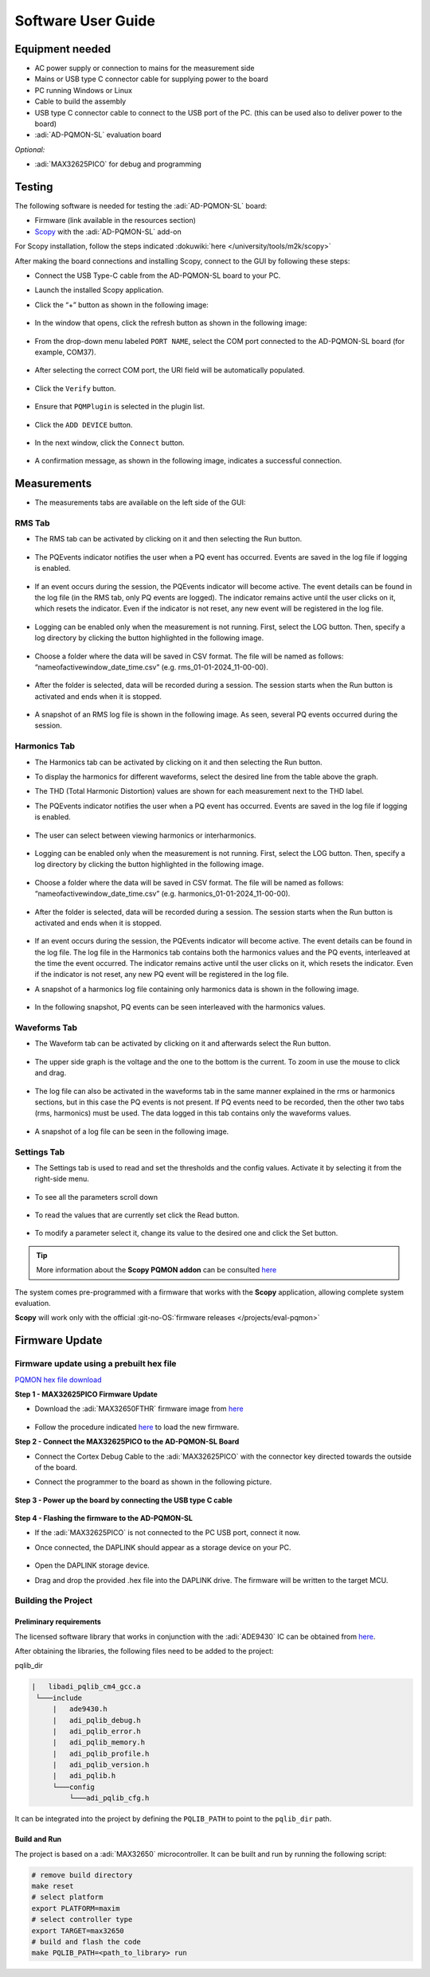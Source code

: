 Software User Guide
====================

Equipment needed
----------------

- AC power supply or connection to mains for the measurement side
- Mains or USB type C connector cable for supplying power to the board
- PC running Windows or Linux
- Cable to build the assembly
- USB type C connector cable to connect to the USB port of the PC. (this can be
  used also to deliver power to the board)
- :adi:`AD-PQMON-SL` evaluation board

*Optional:*

- :adi:`MAX32625PICO` for debug and programming

Testing
-------

The following software is needed for testing the :adi:`AD-PQMON-SL` board:

- Firmware (link available in the resources section)
- `Scopy <https://swdownloads.analog.com/cse/scopy/ad-pqmon-sl/scopy-windows-x86_64-setup-7797088.zip>`__
  with the :adi:`AD-PQMON-SL` add-on

For Scopy installation, follow the steps indicated
:dokuwiki:`here </university/tools/m2k/scopy>`

After making the board connections and installing Scopy, 
connect to the GUI by following these steps:

- Connect the USB Type-C cable from the AD-PQMON-SL board to your PC.
- Launch the installed Scopy application.
- Click the “+” button as shown in the following image:

    .. figure:: scopy0.jpg

- In the window that opens, click the refresh button as shown in the following image:

  .. figure:: scopy2.jpg

- From the drop-down menu labeled ``PORT NAME``, select the COM port connected 
  to the AD-PQMON-SL board (for example, COM37).

  .. figure:: scopy3.jpg

- After selecting the correct COM port, the URI field will be automatically populated.

  .. figure:: scopy4.jpg

- Click the ``Verify`` button.

  .. figure:: scopy5.jpg

- Ensure that ``PQMPlugin`` is selected in the plugin list.

  .. figure:: scopy6.jpg

- Click the ``ADD DEVICE`` button.

  .. figure:: scopy7.jpg

- In the next window, click the ``Connect`` button.

  .. figure:: scopy8.jpg

- A confirmation message, as shown in the following image, indicates a successful connection.

  .. figure:: scopy9.jpg

Measurements
------------

- The measurements tabs are available on the left side of the GUI:

    .. figure:: scopy10.jpg

RMS Tab
~~~~~~~

- The RMS tab can be activated by clicking on it and then selecting the
  Run button.

    .. figure:: scopy11.jpg

    .. figure:: scopy12.jpg

- The PQEvents indicator notifies the user when a PQ event has occurred. Events are
  saved in the log file if logging is enabled.

    .. figure:: scopy12_1.jpg

- If an event occurs during the session, the PQEvents indicator will become
  active. The event details can be found in the log file (in the RMS tab, only PQ
  events are logged). The indicator remains active until the user clicks on it, which
  resets the indicator. Even if the indicator is not reset, any new event will be
  registered in the log file.

    .. figure:: scopy13_5.jpg

- Logging can be enabled only when the measurement is not running. First, select the
  LOG button. Then, specify a log directory by clicking the button highlighted in the
  following image.

    .. figure:: scopy12_2.jpg

- Choose a folder where the data will be saved in CSV format. The
  file will be named as follows: “nameofactivewindow_date_time.csv”
  (e.g. rms_01-01-2024_11-00-00).

    .. figure:: scopy12_3.jpg

- After the folder is selected, data will be recorded during a session. The
  session starts when the Run button is activated and ends when it is
  stopped.

    .. figure:: scopy12_4.jpg

    .. figure:: scopy12_5.jpg

- A snapshot of an RMS log file is shown in the following image. As seen,
  several PQ events occurred during the session.

    .. figure:: rms_tab_events.jpg
      :width: 1000px

Harmonics Tab
~~~~~~~~~~~~~~

- The Harmonics tab can be activated by clicking on it and then selecting the
  Run button.

- To display the harmonics for different waveforms, select the desired line from the
  table above the graph.

- The THD (Total Harmonic Distortion) values are shown for each measurement next to the THD label.

- The PQEvents indicator notifies the user when a PQ event has occurred. Events are
  saved in the log file if logging is enabled.

    .. figure:: scopy13.jpg

- The user can select between viewing harmonics or interharmonics.

    .. figure:: scopy13_1.jpg

- Logging can be enabled only when the measurement is not running. First, select the
  LOG button. Then, specify a log directory by clicking the button highlighted in the following image.

    .. figure:: scopy13_2.jpg

- Choose a folder where the data will be saved in CSV format. The
  file will be named as follows: “nameofactivewindow_date_time.csv”
  (e.g. harmonics_01-01-2024_11-00-00).

    .. figure:: scopy13_3.jpg

- After the folder is selected, data will be recorded during a session. The
  session starts when the Run button is activated and ends when it is
  stopped.

    .. figure:: scopy13_4.jpg

- If an event occurs during the session, the PQEvents indicator will become
  active. The event details can be found in the log file. The log file in the Harmonics
  tab contains both the harmonics values and the PQ events, interleaved at the time
  the event occurred. The indicator remains active until the user clicks on it, which
  resets the indicator. Even if the indicator is not reset, any new PQ event will be
  registered in the log file.

- A snapshot of a harmonics log file containing only harmonics data is
  shown in the following image.

    .. figure:: harmonics_tab_log.jpg
       :width: 1000px

- In the following snapshot, PQ events can be seen interleaved with
  the harmonics values.

    .. figure:: harmonics_tab_events.jpg
       :width: 1000px

Waveforms Tab
~~~~~~~~~~~~~

- The Waveform tab can be activated by clicking on it and afterwards select the
  Run button.

    .. figure:: scopy16.jpg

- The upper side graph is the voltage and the one to the bottom is the current.
  To zoom in use the mouse to click and drag.

    .. figure:: scopy17.jpg

- The log file can also be activated in the waveforms tab in the same manner
  explained in the rms or harmonics sections, but in this case the PQ events is
  not present. If PQ events need to be recorded, then the other two tabs (rms,
  harmonics) must be used. The data logged in this tab contains only the
  waveforms values.

    .. figure:: scopy17_1.jpg

-  A snapshot of a log file can be seen in the following image.

    .. figure:: waveforms_tab_log.jpg

Settings Tab
~~~~~~~~~~~~~

- The Settings tab is used to read and set the thresholds and the config values.
  Activate it by selecting it from the right-side menu.

    .. figure:: scopy18.jpg

- To see all the parameters scroll down

    .. figure:: scopy18_1.jpg

- To read the values that are currently set click the Read button.

    .. figure:: scopy18_2.jpg

    .. figure:: scopy18_3.jpg

- To modify a parameter select it, change its value to the desired one and click
  the Set button.

.. tip::
    More information about the **Scopy PQMON addon** can
    be consulted
    `here <https://analogdevicesinc.github.io/scopy/plugins/pqm/index.html>`__

The system comes pre-programmed with a firmware that works with the **Scopy**
application, allowing complete system evaluation.

**Scopy** will work only with the official 
:git-no-OS:`firmware releases </projects/eval-pqmon>` 

Firmware Update
---------------

Firmware update using a prebuilt hex file
~~~~~~~~~~~~~~~~~~~~~~~~~~~~~~~~~~~~~~~~~

`PQMON hex file download 
<https://swdownloads.analog.com/cse/scopy/ad-pqmon-sl/eval-pqmon.hex>`__

**Step 1 - MAX32625PICO Firmware Update** 

-   Download the :adi:`MAX32650FTHR` firmware image from
    `here <https://github.com/analogdevicesinc/max32625pico-firmware-images>`__

    .. figure:: scopy23.jpg

-   Follow the procedure indicated
    `here <https://github.com/analogdevicesinc/max32625pico-firmware-images#how-to-update-the-firmware>`__
    to load the new firmware.

**Step 2 - Connect the MAX32625PICO to the AD-PQMON-SL Board** 

-   Connect the Cortex Debug Cable to the :adi:`MAX32625PICO` 
    with the connector key directed towards the outside of the board.

-   Connect the programmer to the board as shown in the following picture.

    .. figure:: scopy24.jpg

**Step 3 - Power up the board by connecting the USB type C cable**

    .. figure:: scopy25.jpg

**Step 4 - Flashing the firmware to the AD-PQMON-SL**

-   If the :adi:`MAX32625PICO` is not connected to the PC USB port, connect it now.
-   Once connected, the DAPLINK should appear as a storage device on your PC.

    .. figure:: scopy26.jpg

-   Open the DAPLINK storage device.
-   Drag and drop the provided .hex file into the DAPLINK drive. 
    The firmware will be written to the target MCU.

Building the Project
~~~~~~~~~~~~~~~~~~~~~

Preliminary requirements
^^^^^^^^^^^^^^^^^^^^^^^^

The licensed software library that works in conjunction with the
:adi:`ADE9430` IC can be obtained from
`here <https://form.analog.com/form_pages/softwaremodules/SRF.aspx>`__.

After obtaining the libraries, the following files need to be added to the
project:

pqlib_dir

.. code-block::

   |   libadi_pqlib_cm4_gcc.a
    └───include
        |   ade9430.h
        |   adi_pqlib_debug.h
        |   adi_pqlib_error.h
        |   adi_pqlib_memory.h
        |   adi_pqlib_profile.h
        |   adi_pqlib_version.h
        |   adi_pqlib.h
        └───config
            └───adi_pqlib_cfg.h

It can be integrated into the project by defining the ``PQLIB_PATH`` to point to
the ``pqlib_dir`` path.

Build and Run
^^^^^^^^^^^^^

The project is based on a :adi:`MAX32650` microcontroller. It can be
built and run by running the following script:

.. code:: bash

   # remove build directory
   make reset
   # select platform
   export PLATFORM=maxim
   # select controller type
   export TARGET=max32650
   # build and flash the code
   make PQLIB_PATH=<path_to_library> run

